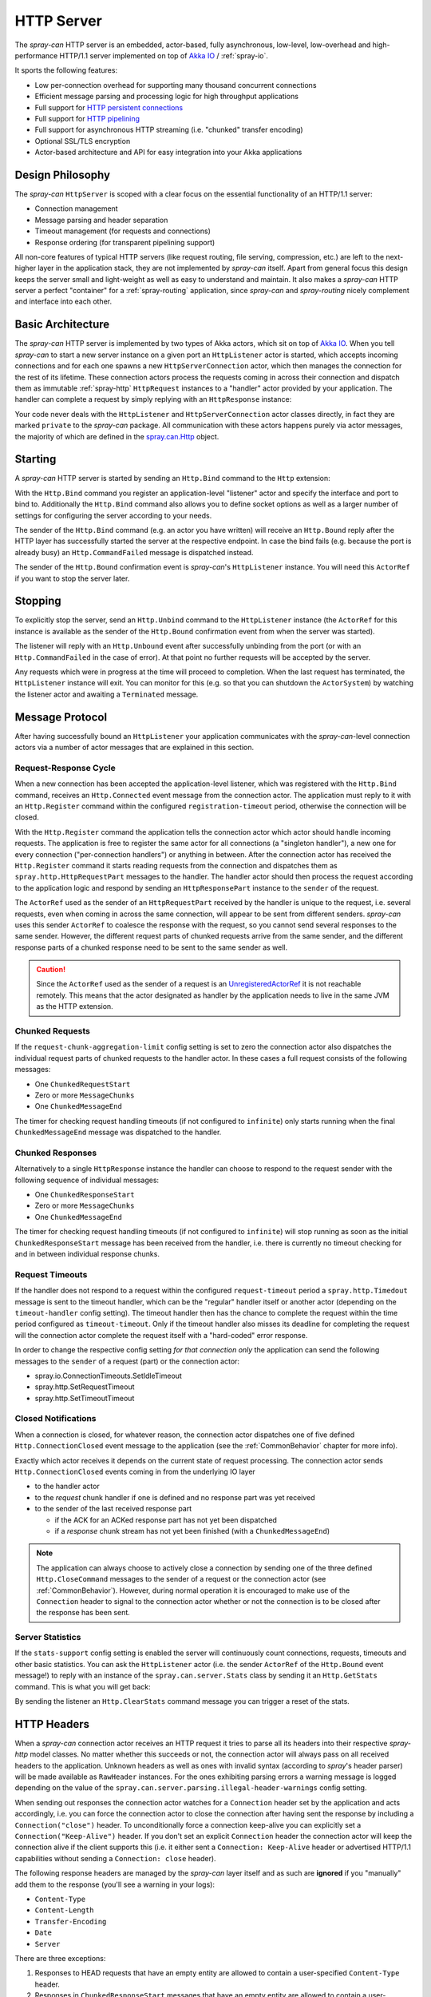 .. _HTTP Server:

HTTP Server
===========

The *spray-can* HTTP server is an embedded, actor-based, fully asynchronous, low-level, low-overhead and
high-performance HTTP/1.1 server implemented on top of `Akka IO`_ / :ref:`spray-io`.

It sports the following features:

- Low per-connection overhead for supporting many thousand concurrent connections
- Efficient message parsing and processing logic for high throughput applications
- Full support for `HTTP persistent connections`_
- Full support for `HTTP pipelining`_
- Full support for asynchronous HTTP streaming (i.e. "chunked" transfer encoding)
- Optional SSL/TLS encryption
- Actor-based architecture and API for easy integration into your Akka applications

.. _HTTP persistent connections: http://en.wikipedia.org/wiki/HTTP_persistent_connection
.. _HTTP pipelining: http://en.wikipedia.org/wiki/HTTP_pipelining


Design Philosophy
-----------------

The *spray-can* ``HttpServer`` is scoped with a clear focus on the essential functionality of an HTTP/1.1 server:

- Connection management
- Message parsing and header separation
- Timeout management (for requests and connections)
- Response ordering (for transparent pipelining support)

All non-core features of typical HTTP servers (like request routing, file serving, compression, etc.) are left to
the next-higher layer in the application stack, they are not implemented by *spray-can* itself.
Apart from general focus this design keeps the server small and light-weight as well as easy to understand and
maintain. It also makes a *spray-can* HTTP server a perfect "container" for a :ref:`spray-routing` application,
since *spray-can* and *spray-routing* nicely complement and interface into each other.


Basic Architecture
------------------

The *spray-can* HTTP server is implemented by two types of Akka actors, which sit on top of `Akka IO`_. When you tell
*spray-can* to start a new server instance on a given port an ``HttpListener`` actor is started, which accepts incoming
connections and for each one spawns a new ``HttpServerConnection`` actor, which then manages the connection for the
rest of its lifetime.
These connection actors process the requests coming in across their connection and dispatch them as immutable
:ref:`spray-http` ``HttpRequest`` instances to a "handler" actor provided by your application.
The handler can complete a request by simply replying with an ``HttpResponse`` instance:

.. includecode:: code/docs/HttpServerExamplesSpec.scala
   :snippet: simple-reply

Your code never deals with the ``HttpListener`` and ``HttpServerConnection`` actor classes directly, in fact they are
marked ``private`` to the *spray-can* package. All communication with these actors happens purely via actor messages,
the majority of which are defined in the `spray.can.Http`_ object.

.. _Akka IO: http://doc.akka.io/docs/akka/2.2.0-RC1/scala/io.html
.. _spray.can.Http: https://github.com/spray/spray/blob/master/spray-can/src/main/scala/spray/can/Http.scala#L31


Starting
--------

A *spray-can* HTTP server is started by sending an ``Http.Bind`` command to the ``Http`` extension:

.. includecode:: code/docs/HttpServerExamplesSpec.scala
   :snippet: bind-example

With the ``Http.Bind`` command you register an application-level "listener" actor and specify the interface and port to
bind to. Additionally the ``Http.Bind`` command also allows you to define socket options as well as a larger number of
settings for configuring the server according to your needs.

The sender of the ``Http.Bind`` command (e.g. an actor you have written) will receive an ``Http.Bound`` reply after
the HTTP layer has successfully started the server at the respective endpoint. In case the bind fails (e.g. because
the port is already busy) an ``Http.CommandFailed`` message is dispatched instead.

The sender of the ``Http.Bound`` confirmation event is *spray-can*'s ``HttpListener`` instance. You will need this
``ActorRef`` if you want to stop the server later.


Stopping
--------

To explicitly stop the server, send an ``Http.Unbind`` command to the ``HttpListener`` instance (the ``ActorRef``
for this instance is available as the sender of the ``Http.Bound`` confirmation event from when the server
was started).

The listener will reply with an ``Http.Unbound`` event after successfully unbinding from the port (or with
an ``Http.CommandFailed`` in the case of error). At that point no further requests will be accepted by the
server.

Any requests which were in progress at the time will proceed to completion. When the last request has terminated,
the ``HttpListener`` instance will exit. You can monitor for this (e.g. so that you can shutdown the ``ActorSystem``)
by watching the listener actor and awaiting a ``Terminated`` message.


Message Protocol
----------------

After having successfully bound an ``HttpListener`` your application communicates with the *spray-can*-level connection
actors via a number of actor messages that are explained in this section.


Request-Response Cycle
~~~~~~~~~~~~~~~~~~~~~~

When a new connection has been accepted the application-level listener, which was registered with the ``Http.Bind``
command, receives an ``Http.Connected`` event message from the connection actor. The application must reply to it with
an ``Http.Register`` command within the configured ``registration-timeout`` period, otherwise the connection will be
closed.

With the ``Http.Register`` command the application tells the connection actor which actor should handle incoming
requests. The application is free to register the same actor for all connections (a "singleton handler"), a new one for
every connection ("per-connection handlers") or anything in between. After the connection actor has received the
``Http.Register`` command it starts reading requests from the connection and dispatches them as
``spray.http.HttpRequestPart`` messages to the handler. The handler actor should then process the request according to
the application logic and respond by sending an ``HttpResponsePart`` instance to the ``sender`` of the request.

The ``ActorRef`` used as the sender of an ``HttpRequestPart`` received by the handler is unique to the request, i.e.
several requests, even when coming in across the same connection, will appear to be sent from different senders.
*spray-can* uses this sender ``ActorRef`` to coalesce the response with the request, so you cannot send several
responses to the same sender. However, the different request parts of chunked requests arrive from the same sender,
and the different response parts of a chunked response need to be sent to the same sender as well.

.. caution:: Since the ``ActorRef`` used as the sender of a request is an UnregisteredActorRef_ it is not
   reachable remotely. This means that the actor designated as handler by the application needs to live in the same
   JVM as the HTTP extension.

.. _UnregisteredActorRef: /documentation/1.1-M7/spray-util/#unregisteredactorref

Chunked Requests
~~~~~~~~~~~~~~~~

If the ``request-chunk-aggregation-limit`` config setting is set to zero the connection actor also dispatches the
individual request parts of chunked requests to the handler actor. In these cases a full request consists of the
following messages:

- One ``ChunkedRequestStart``
- Zero or more ``MessageChunks``
- One ``ChunkedMessageEnd``

The timer for checking request handling timeouts (if not configured to ``infinite``) only starts running when the final
``ChunkedMessageEnd`` message was dispatched to the handler.


Chunked Responses
~~~~~~~~~~~~~~~~~

Alternatively to a single ``HttpResponse`` instance the handler can choose to respond to the request sender with the
following sequence of individual messages:

- One ``ChunkedResponseStart``
- Zero or more ``MessageChunks``
- One ``ChunkedMessageEnd``

The timer for checking request handling timeouts (if not configured to ``infinite``) will stop running as soon as the
initial ``ChunkedResponseStart`` message has been received from the handler, i.e. there is currently no timeout checking
for and in between individual response chunks.


Request Timeouts
~~~~~~~~~~~~~~~~

If the handler does not respond to a request within the configured ``request-timeout`` period a
``spray.http.Timedout`` message is sent to the timeout handler, which can be the "regular" handler itself or
another actor (depending on the ``timeout-handler`` config setting). The timeout handler then has the chance to
complete the request within the time period configured as ``timeout-timeout``. Only if the timeout handler also misses
its deadline for completing the request will the connection actor complete the request itself with a "hard-coded" error
response.

In order to change the respective config setting *for that connection only* the application can send the following
messages to the ``sender`` of a request (part) or the connection actor:

- spray.io.ConnectionTimeouts.SetIdleTimeout
- spray.http.SetRequestTimeout
- spray.http.SetTimeoutTimeout


Closed Notifications
~~~~~~~~~~~~~~~~~~~~

When a connection is closed, for whatever reason, the connection actor dispatches one of five defined
``Http.ConnectionClosed`` event message to the application (see the :ref:`CommonBehavior` chapter for more info).

Exactly which actor receives it depends on the current state of request processing.
The connection actor sends ``Http.ConnectionClosed`` events coming in from the underlying IO layer

- to the handler actor
- to the *request* chunk handler if one is defined and no response part was yet received
- to the sender of the last received response part

  - if the ACK for an ACKed response part has not yet been dispatched
  - if a *response* chunk stream has not yet been finished (with a ``ChunkedMessageEnd``)

.. note:: The application can always choose to actively close a connection by sending one of the three defined
   ``Http.CloseCommand`` messages to the sender of a request or the connection actor (see :ref:`CommonBehavior`).
   However, during normal operation it is encouraged to make use of the ``Connection`` header to signal to the
   connection actor whether or not the connection is to be closed after the response has been sent.


Server Statistics
~~~~~~~~~~~~~~~~~

If the ``stats-support`` config setting is enabled the server will continuously count connections, requests, timeouts
and other basic statistics. You can ask the ``HttpListener`` actor (i.e. the sender ``ActorRef`` of the ``Http.Bound``
event message!) to reply with an instance of the ``spray.can.server.Stats`` class by sending it an ``Http.GetStats``
command. This is what you will get back:

.. includecode:: /../spray-can/src/main/scala/spray/can/server/StatsSupport.scala
   :snippet: Stats

By sending the listener an ``Http.ClearStats`` command message you can trigger a reset of the stats.


HTTP Headers
------------

When a *spray-can* connection actor receives an HTTP request it tries to parse all its headers into their respective
*spray-http* model classes. No matter whether this succeeds or not, the connection actor will always pass on all
received headers to the application. Unknown headers as well as ones with invalid syntax (according to *spray*'s header
parser) will be made available as ``RawHeader`` instances. For the ones exhibiting parsing errors a warning message is
logged depending on the value of the ``spray.can.server.parsing.illegal-header-warnings`` config setting.

When sending out responses the connection actor watches for a ``Connection`` header set by the application and acts
accordingly, i.e. you can force the connection actor to close the connection after having sent the response by including
a ``Connection("close")`` header. To unconditionally force a connection keep-alive you can explicitly set a
``Connection("Keep-Alive")`` header. If you don't set an explicit ``Connection`` header the connection actor will keep
the connection alive if the client supports this (i.e. it either sent a ``Connection: Keep-Alive`` header or advertised
HTTP/1.1 capabilities without sending a ``Connection: close`` header).

The following response headers are managed by the *spray-can* layer itself and as such are **ignored** if you "manually"
add them to the response (you'll see a warning in your logs):

- ``Content-Type``
- ``Content-Length``
- ``Transfer-Encoding``
- ``Date``
- ``Server``

There are three exceptions:

1. Responses to HEAD requests that have an empty entity are allowed to contain a user-specified ``Content-Type`` header.
2. Responses in ``ChunkedResponseStart`` messages that have an empty entity are allowed to contain a user-specified
   ``Content-Type`` header.
3. Responses in ``ChunkedResponseStart`` messages are allowed to contain a user-specified
   ``Content-Length`` header if ``spray.can.server.chunkless-streaming`` is enabled.

.. note:: The ``Content-Type`` header has special status in *spray* since its value is part of the ``HttpEntity`` model
   class. Even though the header also remains in the ``headers`` list of the ``HttpRequest`` *sprays* higher layers
   (like *spray-routing*) only work with the ``ContentType`` value contained in the ``HttpEntity``.


HTTP Pipelining
---------------

*spray-can* fully supports HTTP pipelining. If the configured ``pipelining-limit`` is greater than one a connection
actor will accept several requests in a row (coming in across a single connection) and dispatch them to the application
even before the first one has been responded to. This means that several requests will potentially be handled by the
application at the same time.

Since in many asynchronous applications request handling times can be somewhat undeterministic *spray-can* takes care of
properly ordering all responses coming in from your application before sending them out to "the wire".
I.e. your application will "see" requests in the order they are coming in but is *not* required to itself uphold this
order when generating responses.


SSL Support
-----------

If enabled via the ``ssl-encryption`` config setting the *spray-can* connection actors pipe all IO traffic through an
``SslTlsSupport`` module, which can perform transparent SSL/TLS encryption. This module is configured via the implicit
``ServerSSLEngineProvider`` member on the ``Http.Bind`` command message. An ``ServerSSLEngineProvider`` is essentially
a function ``PipelineContext ⇒ Option[SSLEngine]``, which determines whether encryption is to be performed and, if so,
which ``javax.net.ssl.SSLEngine`` instance is to be used.

If you'd like to apply some custom configuration to your ``SSLEngine`` instances an easy way would be to bring a custom
engine provider into scope, e.g. like this:

.. includecode:: code/docs/HttpServerExamplesSpec.scala
   :snippet: sslengine-config

EngineProvider creation also relies on an implicitly available ``SSLContextProvider``, which is defined like this:

.. includecode:: /../spray-io/src/main/scala/spray/io/SslTlsSupport.scala
   :snippet: source-quote-SSLContextProvider

The default ``SSLContextProvider`` simply provides an implicitly available "constant" ``SSLContext``, by default the
``SSLContext.getDefault`` is used. This means that the easiest way to have the server use a custom ``SSLContext``
is to simply bring one into scope implicitly:

.. includecode:: code/docs/HttpServerExamplesSpec.scala
   :snippet: sslcontext-provision
